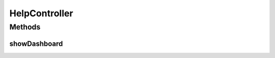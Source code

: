 .. java:import:: java.security Principal

.. java:import:: java.util Locale

.. java:import:: java.util Map

.. java:import:: javax.servlet.http HttpServletRequest

.. java:import:: org.springframework.beans.factory.annotation Autowired

.. java:import:: org.springframework.stereotype Controller

.. java:import:: org.springframework.web.bind.annotation RequestMethod

.. java:import:: org.springframework.web.bind.annotation RequestMapping

.. java:import:: org.springframework.web.servlet.support RequestContextUtils

HelpController
==============

.. java:package:: com.ncr.ATMMonitoring.controller
   :noindex:

.. java:type:: @Controller public class HelpController

   The Class HelpController.

   :author: Rafael Luque (rafael.luque@osoco.es)

Methods
-------
showDashboard
^^^^^^^^^^^^^

.. java:method:: @RequestMapping public String showDashboard(Map<String, Object> map, Principal principal, HttpServletRequest request)
   :outertype: HelpController

   Show dashboard.

   :param map: the map
   :param principal: the principal
   :param request: the request
   :return: the string

